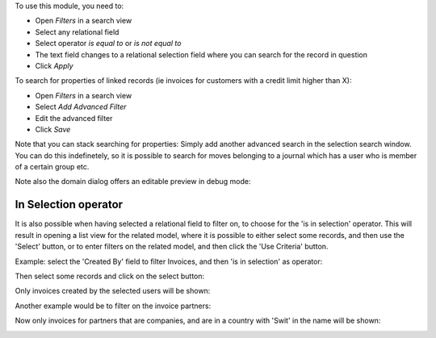 To use this module, you need to:

* Open *Filters* in a search view
* Select any relational field
* Select operator `is equal to` or `is not equal to`
* The text field changes to a relational selection field where you
  can search for the record in question
* Click *Apply*

To search for properties of linked records (ie invoices for customers
with a credit limit higher than X):

* Open *Filters* in a search view
* Select *Add Advanced Filter*
* Edit the advanced filter
* Click *Save*

Note that you can stack searching for properties: Simply add another
advanced search in the selection search window. You can do
this indefinetely, so it is possible to search for moves belonging
to a journal which has a user who is member of a certain group etc.

Note also the domain dialog offers an editable preview in debug mode:
  .. image:: ../static/img/debug_mode.png

In Selection operator
~~~~~~~~~~~~~~~~~~~~~

It is also possible when having selected a relational field to filter on, to
choose for the 'is in selection' operator. This will result in opening a list view for
the related model, where it is possible to either select some records, and then use the
'Select' button, or to enter filters on the related model, and then click the
'Use Criteria' button.

Example: select the 'Created By' field to filter Invoices, and then 'is in selection'
as operator:

.. image:: ../static/img/01-is-in-selection-operator.png

Then select some records and click on the select button:

.. image:: ../static/img/02-select-button.png

Only invoices created by the selected users will be shown:

.. image:: ../static/img/03-select-result.png

Another example would be to filter on the invoice partners:

.. image:: ../static/img/04-use-criteria-button.png

Now only invoices for partners that are companies, and are in a country with 'Swit' in
the name will be shown:

.. image:: ../static/img/05-use-criteria-result.png
